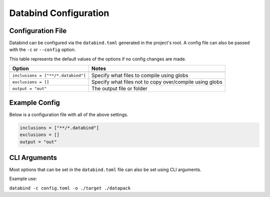 Databind Configuration
======================

Configuration File
------------------

Databind can be configured via the ``databind.toml`` generated
in the project's root. A config file can also be passed
with the ``-c`` or ``--config`` option.

This table represents the default values of the options
if no config changes are made.

+---------------------------------------+---------------------------------------------------------------------+
|                 Option                |                                Notes                                |
+=======================================+=====================================================================+
+---------------------------------------+---------------------------------------------------------------------+
| ``inclusions = ["**/*.databind"]``    | Specify what files to compile using globs                           |
+---------------------------------------+---------------------------------------------------------------------+
| ``exclusions = []``                   | Specify what files not to copy over/compile using globs             |
+---------------------------------------+---------------------------------------------------------------------+
| ``output = "out"``                    | The output file or folder                                           |
+---------------------------------------+---------------------------------------------------------------------+

Example Config
--------------

Below is a configuration file with all of the above settings.

.. code-block:: toml

   inclusions = ["**/*.databind"]
   exclusions = []
   output = "out"

CLI Arguments
-------------

Most options that can be set in the ``databind.toml`` file
can also be set using CLI arguments.

Example use:

``databind -c config.toml -o ./target ./datapack``
